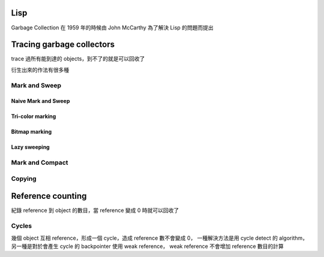 Lisp
========================================

Garbage Collection 在 1959 年的時候由 John McCarthy 為了解決 Lisp 的問題而提出

Tracing garbage collectors
========================================

trace 過所有能到達的 objects，到不了的就是可以回收了

衍生出來的作法有很多種

Mark and Sweep
------------------------------

Naive Mark and Sweep
~~~~~~~~~~~~~~~~~~~~

Tri-color marking
~~~~~~~~~~~~~~~~~~~~

Bitmap marking
~~~~~~~~~~~~~~~~~~~~

Lazy sweeping
~~~~~~~~~~~~~~~~~~~~

Mark and Compact
------------------------------

Copying
------------------------------

Reference counting
========================================

紀錄 reference 到 object 的數目，當 reference 變成 0 時就可以回收了

Cycles
------------------------------

幾個 object 互相 reference，形成一個 cycle，造成 reference 數不會變成 0，
一種解決方法是用 cycle detect 的 algorithm，另一種是對於會產生 cycle 的 backpointer 使用 weak reference，
weak reference 不會增加 reference 數目的計算
